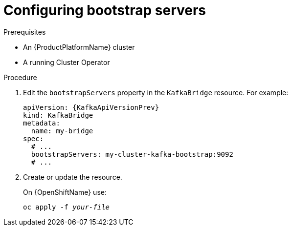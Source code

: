 // Module included in the following assemblies:
//
// assembly-kafka-bridge-bootstrap-servers.adoc

[id='proc-configuring-kafka-beridge-bootstrap-servers-{context}']
= Configuring bootstrap servers

.Prerequisites

* An {ProductPlatformName} cluster
* A running Cluster Operator

.Procedure

. Edit the `bootstrapServers` property in the `KafkaBridge` resource.
For example:
+
[source,yaml,subs=attributes+]
----
apiVersion: {KafkaApiVersionPrev}
kind: KafkaBridge
metadata:
  name: my-bridge
spec:
  # ...
  bootstrapServers: my-cluster-kafka-bootstrap:9092
  # ...
----
+
. Create or update the resource.
+
ifdef::Kubernetes[]
On {KubernetesName} use:
[source,shell,subs=+quotes]
kubectl apply -f _your-file_
+
endif::Kubernetes[]
On {OpenShiftName} use:
+
[source,shell,subs=+quotes]
oc apply -f _your-file_
